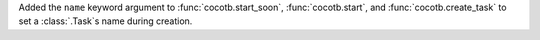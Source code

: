Added the ``name`` keyword argument to :func:`cocotb.start_soon`, :func:`cocotb.start`, and :func:`cocotb.create_task` to set a :class:`.Task`\ s name during creation.
